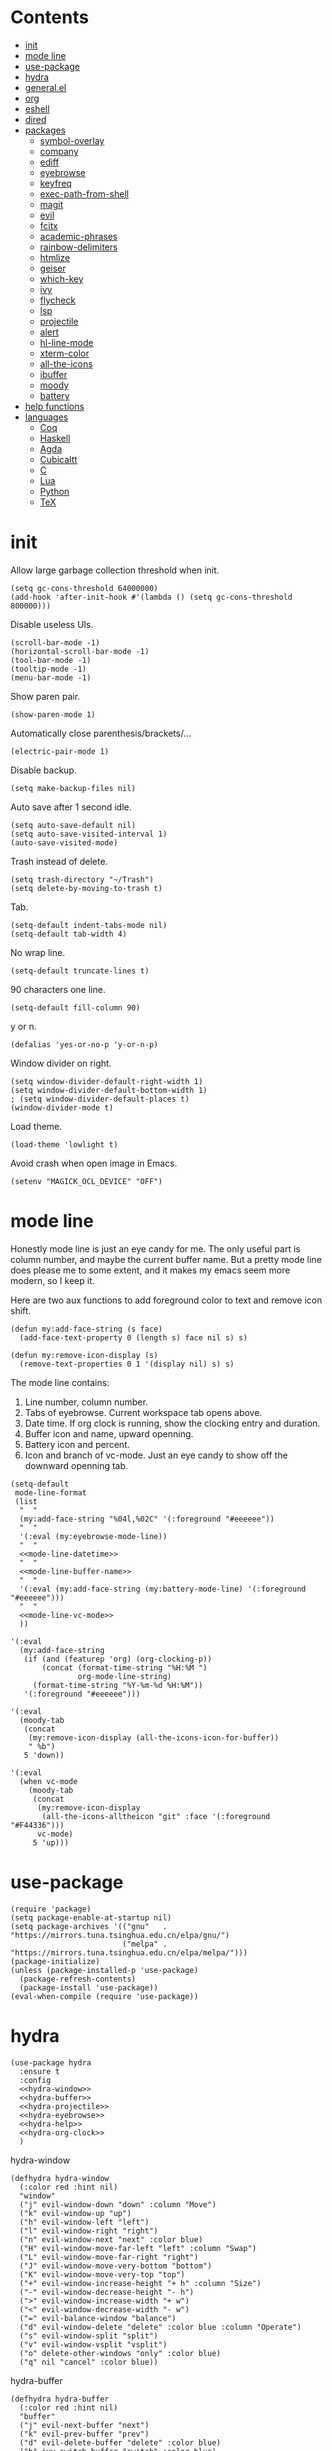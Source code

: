 #+PROPERTY: header-args:elisp :tangle config.el
* Contents
  :PROPERTIES:
  :TOC:      this
  :END:
  -  [[#init][init]]
  -  [[#mode-line][mode line]]
  -  [[#use-package][use-package]]
  -  [[#hydra][hydra]]
  -  [[#generalel][general.el]]
  -  [[#org][org]]
  -  [[#eshell][eshell]]
  -  [[#dired][dired]]
  -  [[#packages][packages]]
    -  [[#symbol-overlay][symbol-overlay]]
    -  [[#company][company]]
    -  [[#ediff][ediff]]
    -  [[#eyebrowse][eyebrowse]]
    -  [[#keyfreq][keyfreq]]
    -  [[#exec-path-from-shell][exec-path-from-shell]]
    -  [[#magit][magit]]
    -  [[#evil][evil]]
    -  [[#fcitx][fcitx]]
    -  [[#academic-phrases][academic-phrases]]
    -  [[#rainbow-delimiters][rainbow-delimiters]]
    -  [[#htmlize][htmlize]]
    -  [[#geiser][geiser]]
    -  [[#which-key][which-key]]
    -  [[#ivy][ivy]]
    -  [[#flycheck][flycheck]]
    -  [[#lsp][lsp]]
    -  [[#projectile][projectile]]
    -  [[#alert][alert]]
    -  [[#hl-line-mode][hl-line-mode]]
    -  [[#xterm-color][xterm-color]]
    -  [[#all-the-icons][all-the-icons]]
    -  [[#ibuffer][ibuffer]]
    -  [[#moody][moody]]
    -  [[#battery][battery]]
  -  [[#help-functions][help functions]]
  -  [[#languages][languages]]
    -  [[#coq][Coq]]
    -  [[#haskell][Haskell]]
    -  [[#agda][Agda]]
    -  [[#cubicaltt][Cubicaltt]]
    -  [[#c][C]]
    -  [[#lua][Lua]]
    -  [[#python][Python]]
    -  [[#tex][TeX]]

* init
  Allow large garbage collection threshold when init.
  #+BEGIN_SRC elisp
    (setq gc-cons-threshold 64000000)
    (add-hook 'after-init-hook #'(lambda () (setq gc-cons-threshold 800000)))
  #+END_SRC

  Disable useless UIs.
  #+BEGIN_SRC elisp
    (scroll-bar-mode -1)
    (horizontal-scroll-bar-mode -1)
    (tool-bar-mode -1)
    (tooltip-mode -1)
    (menu-bar-mode -1)
  #+END_SRC

  Show paren pair.
  #+BEGIN_SRC elisp
    (show-paren-mode 1)
  #+END_SRC

  Automatically close parenthesis/brackets/...
  #+BEGIN_SRC elisp
    (electric-pair-mode 1)
  #+END_SRC

  Disable backup.
  #+BEGIN_SRC elisp
    (setq make-backup-files nil)
  #+END_SRC

  Auto save after 1 second idle.
  #+BEGIN_SRC elisp
    (setq auto-save-default nil)
    (setq auto-save-visited-interval 1)
    (auto-save-visited-mode)
  #+END_SRC

  Trash instead of delete.
  #+BEGIN_SRC elisp
    (setq trash-directory "~/Trash")
    (setq delete-by-moving-to-trash t)
  #+END_SRC

  Tab.
  #+BEGIN_SRC elisp
    (setq-default indent-tabs-mode nil)
    (setq-default tab-width 4)
  #+END_SRC

  No wrap line.
  #+BEGIN_SRC elisp
    (setq-default truncate-lines t)
  #+END_SRC

  90 characters one line.
  #+BEGIN_SRC elisp
    (setq-default fill-column 90)
  #+END_SRC

  y or n.
  #+BEGIN_SRC elisp
    (defalias 'yes-or-no-p 'y-or-n-p)
  #+END_SRC

  Window divider on right.
  #+BEGIN_SRC elisp
    (setq window-divider-default-right-width 1)
    (setq window-divider-default-bottom-width 1)
    ; (setq window-divider-default-places t)
    (window-divider-mode t)
  #+END_SRC

  Load theme.
  #+BEGIN_SRC elisp
    (load-theme 'lowlight t)
  #+END_SRC

  Avoid crash when open image in Emacs.
  #+BEGIN_SRC elisp
    (setenv "MAGICK_OCL_DEVICE" "OFF")
  #+END_SRC
* mode line
  Honestly mode line is just an eye candy for me. The only useful part is column number,
  and maybe the current buffer name. But a pretty mode line does please me to some extent,
  and it makes my emacs seem more modern, so I keep it.

  Here are two aux functions to add foreground color to text and remove icon shift.
  #+BEGIN_SRC elisp
    (defun my:add-face-string (s face)
      (add-face-text-property 0 (length s) face nil s) s)

    (defun my:remove-icon-display (s)
      (remove-text-properties 0 1 '(display nil) s) s)
  #+END_SRC

  The mode line contains:
  1. Line number, column number.
  2. Tabs of eyebrowse. Current workspace tab opens above.
  3. Date time. If org clock is running, show the clocking entry and duration.
  4. Buffer icon and name, upward openning.
  5. Battery icon and percent.
  6. Icon and branch of vc-mode. Just an eye candy to show off the downward openning tab.
  #+BEGIN_SRC elisp :noweb no-export
    (setq-default
     mode-line-format
     (list
      "  "
      (my:add-face-string "%04l,%02C" '(:foreground "#eeeeee"))
      "  "
      '(:eval (my:eyebrowse-mode-line))
      "  "
      <<mode-line-datetime>>
      "  "
      <<mode-line-buffer-name>>
      "  "
      '(:eval (my:add-face-string (my:battery-mode-line) '(:foreground "#eeeeee")))
      "  "
      <<mode-line-vc-mode>>
      ))
  #+END_SRC

  #+NAME: mode-line-datetime
  #+BEGIN_SRC elisp :tangle no
    '(:eval
      (my:add-face-string
       (if (and (featurep 'org) (org-clocking-p))
           (concat (format-time-string "%H:%M ")
                   org-mode-line-string)
         (format-time-string "%Y-%m-%d %H:%M"))
       '(:foreground "#eeeeee")))
  #+END_SRC

  #+NAME: mode-line-buffer-name
  #+BEGIN_SRC elisp :tangle no
    '(:eval
      (moody-tab
       (concat
        (my:remove-icon-display (all-the-icons-icon-for-buffer))
        " %b")
       5 'down))
  #+END_SRC

  #+NAME: mode-line-vc-mode
  #+BEGIN_SRC elisp :tangle no
    '(:eval
      (when vc-mode
        (moody-tab
         (concat
          (my:remove-icon-display
           (all-the-icons-alltheicon "git" :face '(:foreground "#F44336")))
          vc-mode)
         5 'up)))
  #+END_SRC
* use-package
  #+BEGIN_SRC elisp
    (require 'package)
    (setq package-enable-at-startup nil)
    (setq package-archives '(("gnu"   . "https://mirrors.tuna.tsinghua.edu.cn/elpa/gnu/")
                             ("melpa" . "https://mirrors.tuna.tsinghua.edu.cn/elpa/melpa/")))
    (package-initialize)
    (unless (package-installed-p 'use-package)
      (package-refresh-contents)
      (package-install 'use-package))
    (eval-when-compile (require 'use-package))
  #+END_SRC
* hydra
  #+BEGIN_SRC elisp :noweb no-export
    (use-package hydra
      :ensure t
      :config
      <<hydra-window>>
      <<hydra-buffer>>
      <<hydra-projectile>>
      <<hydra-eyebrowse>>
      <<hydra-help>>
      <<hydra-org-clock>>
      )
  #+END_SRC

  hydra-window
  #+NAME: hydra-window
  #+BEGIN_SRC elisp :tangle no
    (defhydra hydra-window
      (:color red :hint nil)
      "window"
      ("j" evil-window-down "down" :column "Move")
      ("k" evil-window-up "up")
      ("h" evil-window-left "left")
      ("l" evil-window-right "right")
      ("n" evil-window-next "next" :color blue)
      ("H" evil-window-move-far-left "left" :column "Swap")
      ("L" evil-window-move-far-right "right")
      ("J" evil-window-move-very-bottom "bottom")
      ("K" evil-window-move-very-top "top")
      ("+" evil-window-increase-height "+ h" :column "Size")
      ("-" evil-window-decrease-height "- h")
      (">" evil-window-increase-width "+ w")
      ("<" evil-window-decrease-width "- w")
      ("=" evil-balance-window "balance")
      ("d" evil-window-delete "delete" :color blue :column "Operate")
      ("s" evil-window-split "split")
      ("v" evil-window-vsplit "vsplit")
      ("o" delete-other-windows "only" :color blue)
      ("q" nil "cancel" :color blue))
  #+END_SRC

  hydra-buffer
  #+NAME: hydra-buffer
  #+BEGIN_SRC elisp :tangle no
    (defhydra hydra-buffer
      (:color red :hint nil)
      "buffer"
      ("j" evil-next-buffer "next")
      ("k" evil-prev-buffer "prev")
      ("d" evil-delete-buffer "delete" :color blue)
      ("b" ivy-switch-buffer "switch" :color blue)
      ("q" nil "cancel" :color blue))
  #+END_SRC

  hydra-projectile
  #+NAME: hydra-projectile
  #+BEGIN_SRC elisp :tangle no
    (defhydra hydra-projectile
      (:color blue :hint nil)
      "projectile"
      ("p" projectile-switch-project "project" :column "Switch")
      ("b" projectile-switch-to-buffer "buffer")
      ("f" projectile-find-file "file")
      ("d" projectile-dired "dired")
      ("e" projectile-run-eshell "eshell")
      ("c" projectile-compile-project "compile" :column "Action")
      ("t" projectile-test-project "test")
      ("r" projectile-run-project "run")
      ("l" projectile-cleanup-known-projects "clean")
      ("x" projectile-remove-known-project "remove")
      ("s" projectile-save-project-buffers "save"))
  #+END_SRC

  hydra-eyebrowse
  #+NAME: hydra-eyebrowse
  #+BEGIN_SRC elisp :tangle no
    (defhydra hydra-eyebrowse
      (:color blue :hint nil)
      "eyebrowse"
      ("l" eyebrowse-last-window-config "last" :column "Switch")
      ("j" eyebrowse-next-window-config "next" :color red)
      ("k" eyebrowse-prev-window-config "prev" :color red)
      ("s" eyebrowse-switch-to-window-config "switch")
      ("d" eyebrowse-close-window-config "delete" :column "Modify")
      ("c" eyebrowse-create-window-config "last")
      ("r" eyebrowse-rename-window-config "rename"))
  #+END_SRC

  hydra-help
  #+NAME: hydra-help
  #+BEGIN_SRC elisp :tangle no
    (defhydra hydra-help
      (:color blue :hint nil)
      "help"
      ("f" describe-function "function")
      ("F" counsel-describe-face "face")
      ("v" describe-variable "variable")
      ("c" describe-char "char")
      ("m" describe-mode "mode")
      ("i" info "info")
      ("k" describe-key "key")
      ("b" counsel-descbinds "binding"))
  #+END_SRC

  hydra-org-clock
  #+NAME: hydra-org-clock
  #+BEGIN_SRC elisp :tangle no
    (defhydra hydra-org-clock
      (:color blue :hint nil)
      "org clock"
      ("g" org-clock-goto "goto")
      ("i" org-clock-in "in")
      ("I" org-clock-in-last "in last")
      ("o" org-clock-out "out")
      ("c" org-clock-cancel "cancel")
      ("r" org-clock-report "report"))
  #+END_SRC
* general.el
  #+BEGIN_SRC elisp :noweb no-export
    (use-package general
      :ensure t
      :config
      (general-evil-setup)
      <<general-minibuffer-escape>>
      <<general-global-leader>>
      <<general-space-leader>>
      <<general-dired>>
      <<general-org>>
      <<general-coq>>
      <<general-eyebrowse>>
      (general-def 'emacs ibuffer-mode-map
        "M-j" 'ibuffer-forward-filter-group
        "M-k" 'ibuffer-backward-filter-group
        "j" 'ibuffer-forward-line
        "k" 'ibuffer-backward-line)
      (general-def 'override
        "C-=" 'text-scale-increase
        "C--" 'text-scale-decrease)
      (general-mmap Info-mode-map
        "q" 'Info-exit
        "u" 'Info-up
        "b" 'Info-history-back
        "n" 'Info-next
        "p" 'Info-prev
        "<tab>" 'Info-next-reference
        "S-<tab>" 'Info-prev-reference)
      (general-def 'normal help-mode-map
        "q" 'quit-window))
  #+END_SRC

  Use Esc to quit minibuffer, which is previously C-g.
  #+NAME: general-minibuffer-escape
  #+BEGIN_SRC elisp :tangle no
    (general-def '(minibuffer-local-map
                   minibuffer-local-ns-map
                   minibuffer-local-completion-map
                   minibuffer-local-must-match-map
                   minibuffer-local-isearch-map
                   dired-narrow-map
                   ivy-minibuffer-map)
      [escape] 'minibuffer-keyboard-quit)
  #+END_SRC

  Use comma as the global leader key. It is supported in any mode and evil state.
  #+NAME: general-global-leader
  #+BEGIN_SRC elisp :tangle no
    (general-iemap
      "," (general-key-dispatch 'self-insert-command
            :timeout 0.30
            :inherit-keymap my:prefix-map))
    (general-mmap
      :prefix ","
      :keymaps 'override
      :prefix-command 'my:prefix-map
      "f" 'counsel-find-file
      "d" 'dired
      "t" 'my:new-eshell
      "b" 'ivy-switch-buffer
      "i" 'ibuffer
      "g" 'magit-status
      "a" 'org-agenda-list
      "," 'my:other-window-or-buffer
      "r" 'counsel-rg
      "A" 'org-agenda
      "c" 'org-capture
      "s" 'swiper
      "k" 'kill-buffer
      "q" 'save-buffers-kill-emacs
      "e" 'hydra-eyebrowse/body
      "w" 'hydra-window/body
      "B" 'hydra-buffer/body
      "h" 'hydra-help/body
      "p" 'hydra-projectile/body
      "o g" 'org-clock-goto
      "o o" 'org-clock-out
      "n d" 'narrow-to-defun
      "n s" 'org-narrow-to-subtree
      "n w" 'widen)
  #+END_SRC

  Use space as the leader key for those keybindings which are useful only in normal mode.
  #+NAME: general-space-leader
  #+BEGIN_SRC elisp :tangle no
    (general-mmap
      :prefix "SPC"
      "" nil
      "a" 'align
      "t" 'my:toggle-line-number
      "f" 'avy-goto-char-2
      "w" 'avy-goto-word-1
      "l" 'avy-goto-line
      "o" 'symbol-overlay-put)
  #+END_SRC
* org
  #+BEGIN_SRC elisp
    (defun my:org-agenda-time-grid-spacing ()
      "Set different line spacing w.r.t. time duration."
      (save-excursion
        (let ((colors (list "#FFF9C4" "#FFF176" "#FFF59D" "#FFEE58"))
              (pos (point-min))
              (block-minutes 30)
              duration)
          (nconc colors colors)
          (while (setq pos (next-single-property-change pos 'org-hd-marker))
            (goto-char pos)
            (when (and (not (equal pos (point-at-eol)))
                       (setq duration
                             (or (org-get-at-bol 'duration)
                                 (when (equal (org-get-at-bol 'org-hd-marker) org-clock-hd-marker)
                                   (/ (- (float-time) (float-time org-clock-start-time)) 60)))))
              (let ((line-height (if (< duration block-minutes) 1.0
                                   (+ 0.5 (/ duration (* 2.0 block-minutes)))))
                    (ov (make-overlay (point-at-bol) (1+ (point-at-eol)))))
                (overlay-put ov 'face `(:background ,(car colors)))
                (setq colors (cdr colors))
                (overlay-put ov 'line-height line-height)
                (overlay-put ov 'line-spacing (1- line-height))))))))

    (use-package org
      :defer 2
      :init
      (setq org-agenda-files '("~/org/sjtu.org" "~/org/diary.org"))
      (setq org-archive-location "~/org/diary.org::datetree/")
      :hook
      ((org-babel-after-execute . org-redisplay-inline-images)
       (org-agenda-finalize . my:org-agenda-time-grid-spacing)
       (org-capture-mode . evil-insert-state))
      :config
      (defun kill-org-src-buffers (&rest args)
        "Kill temporary buffers created by org-src-font-lock-fontify-block."
        (dolist (b (buffer-list))
          (let ((bufname (buffer-name b)))
            (if (string-match-p (regexp-quote "org-src-fontification") bufname)
                (kill-buffer b)))))
      (advice-add 'org-src-font-lock-fontify-block :after #'kill-org-src-buffers)
      (setq org-capture-templates
            '(("t" "Todo" entry (file+headline "~/org/sjtu.org" "Inbox")
               "* TODO %?")
              ("w" "Water" entry (file+olp+datetree "~/org/diary.org")
               "* water\n     :PROPERTIES:\n     :volume:   %^{PROMPT}\n     :END:"
               :immediate-finish t)
              ("c" "Clock" entry (file+olp+datetree "~/org/diary.org")
               "* %^{PROMPT}\n"
               :immediate-finish t
               :clock-in t
               :clock-keep t)))
      (setq org-agenda-start-with-log-mode t)
      (setq org-agenda-span 'day)
      (setq org-agenda-log-mode-items '(clock))
      (setq org-agenda-use-time-grid nil)
      (setq org-agenda-skip-deadline-if-done t)
      (setq org-agenda-skip-deadline-prewarning-if-scheduled 'pre-scheduled)
      (setcdr (assoc "\\.pdf\\'" org-file-apps) "zathura %s")
      (org-clock-persistence-insinuate)
      (setq org-clock-persist t)
      (setq org-clock-in-resume t)
      (setq org-clock-persist-query-resume nil)
      (setq org-confirm-babel-evaluate nil)
      (setq org-clock-clocktable-default-properties
            '(:maxlevel 4 :block today :scope file :link t))
      (setq org-format-latex-options (plist-put org-format-latex-options :scale 1.4))
      (setq org-latex-pdf-process '("latexmk -f -pdf -outdir=%o %f"))
      (setq org-log-into-drawer t)
      (setq org-log-done 'time)
      (setq org-enforce-todo-dependencies t)
      (setq org-enforce-todo-checkbox-dependencies t)
      (setq org-footnote-section nil))

    (defun my:org-refile-to-diary ()
      "Refile a subtree to a datetree corresponding to it's CLOSED time."
      (interactive)
      (let* ((diary-file "~/org/diary.org")
             (datetree-date (org-entry-get nil "CLOSED" t))
             (date (org-date-to-gregorian datetree-date)))
        (save-window-excursion
          (org-cut-subtree)
          (find-file diary-file)
          (org-datetree-find-date-create date)
          (org-end-of-subtree t)
          (newline)
          (org-paste-subtree 4))))

    (defun my:org-datetree-find-date-create-subtree ()
      (interactive)
      (let ((date (org-date-to-gregorian (org-read-date))))
       (org-datetree-find-date-create date 'subtree-at-point)))

    (use-package org-alert
      :disabled t
      :after (org alert)
      :load-path "~/.emacs.d/packages/org-alert"
      :config
      (org-alert-enable))

    (use-package org-make-toc
      :ensure t)

    (use-package org-super-agenda
      :ensure t
      :disabled t
      :after org
      :config
      (org-super-agenda-mode)
      (setq org-super-agenda-groups
            '((:name "Clocking"
                     :log t
                     :pred (lambda (item)
                             (org-find-text-property-in-string 'time-of-day item)))
              (:name "Others"
                     :anything t))))

    (use-package ob-scheme :after org)
    (use-package ob-python :after org)
    (use-package ob-shell :after org)
    (use-package ob-latex :after org)
    (use-package ob-ipython
      :ensure t
      :after org
      :config
      (setq ob-ipython-resources-dir "~/obipy-resources/")
      (remove-hook 'org-mode-hook 'ob-ipython-auto-configure-kernels)
      (advice-add 'ob-babel-execute:ipython :around 'ob-ipython-auto-configure-kernels))
    (use-package ob-metapost
      :commands org-babel-execute:metapost
      :load-path "~/.emacs.d/packages/ob-metapost")

    (use-package org-bullets
      :ensure t
      :after org
      :init
      (setq org-bullets-bullet-list '("⚫" "○" "∙"))
      :config
      (add-hook 'org-mode-hook (lambda () (org-bullets-mode 1))))

    (use-package org-tree-slide
      :ensure t)
  #+END_SRC
  
  Collect all source block names for ivy. This function is useful when using noweb syntax
  in source code block.
  #+BEGIN_SRC elisp
    (defun my:org-search-src-block-name ()
      "Search source block name in current file"
      (interactive)
      (ivy-read
       "Code block: "
       (let (names)
         (org-babel-map-src-blocks nil
           (let ((name (nth 4 (org-babel-get-src-block-info))))
             (push name names)))
         (seq-filter #'identity names))
       :require-match t
       :action #'insert))
  #+END_SRC

  Keybindings
  #+NAME: general-org
  #+BEGIN_SRC elisp :tangle no
    (general-nmap org-mode-map
      "gh" 'outline-up-heading
      "gj" 'org-forward-heading-same-level
      "gk" 'org-backward-heading-same-level
      "gl" 'outline-next-visible-heading
      "<" 'org-metaleft
      ">" 'org-metaright
      "t" 'org-todo)
    (general-def org-mode-map
      "M-h" 'org-metaleft
      "M-j" 'org-metadown
      "M-k" 'org-metaup
      "M-l" 'org-metaright
      "M-H" 'org-shiftmetaleft
      "M-J" 'org-shiftmetadown
      "M-K" 'org-shiftmetaup
      "M-L" 'org-shiftmetaright)
    (general-mmap org-mode-map
      :prefix ";"
      :prefix-command 'my:org-mode-prefix-command
      :prefix-map 'my:org-mode-prefix-map
      "r" 'my:org-refile-to-diary
      "b" 'my:org-search-src-block-name
      "g" 'counsel-org-goto
      "s" 'org-schedule
      "d" 'org-deadline
      "e" 'org-edit-src-code
      "c" 'org-columns
      "l" 'org-insert-link
      "p" 'org-set-property
      "i" 'org-toggle-inline-images
      "t" 'org-toggle-latex-fragment
      "o" 'org-open-at-point
      ";" 'org-ctrl-c-ctrl-c
      "k" 'hydra-org-clock/body)
    (general-iemap org-mode-map
     ";" (general-key-dispatch 'self-insert-command
           :timeout 0.20
           :inherit-keymap my:org-mode-prefix-map))
    (general-define-key
     :definer 'minor-mode
     :states '(normal visual)
     :keymaps 'org-src-mode
     :prefix ";"
     "e" 'org-edit-src-exit
     "k" 'org-edit-src-abort)
    (general-define-key
     :definer 'minor-mode
     :states '(normal visual)
     :keymaps 'org-capture-mode
     :prefix ";"
     "e" 'org-capture-finalize
     "w" 'org-capture-refile
     "k" 'org-capture-kill)
    (general-def org-agenda-mode-map
      "S" 'org-agenda-schedule
      "D" 'org-agenda-deadline
      "j" 'org-agenda-next-line
      "k" 'org-agenda-previous-line)
  #+END_SRC
* eshell
  #+BEGIN_SRC elisp
    (defun my:eshell-complete ()
      (interactive)
      (pcomplete-std-complete))

    (defun my:eshell-hook ()
      (setenv "TERM" "xterm-256color")
      (add-to-list
       'eshell-preoutput-filter-functions
       'xterm-color-filter)
      (setq eshell-output-filter-functions
            (remove 'eshell-handle-ansi-color
                    eshell-output-filter-functions))
      (general-def eshell-mode-map
        "<tab>" 'completion-at-point))

    (defun my:shortened-path (path max-len)
      "Return a modified version of `path', replacing some components
          with single characters starting from the left to try and get
          the path down to `max-len'"
      (let* ((components (split-string (abbreviate-file-name path) "/"))
             (len (+ (1- (length components))
                     (reduce '+ components :key 'length)))
             (str ""))
        (while (and (> len max-len)
                    (cdr components))
          (setq str (concat str (if (= 0 (length (car components)))
                                    "/"
                                  (string (elt (car components) 0) ?/)))
                len (- len (1- (length (car components))))
                components (cdr components)))
        (concat str (reduce (lambda (a b) (concat a "/" b)) components))))

    (use-package eshell
      :after xterm-color
      :hook
      ((eshell-mode . my:eshell-hook)
       (eshell-before-prompt
        . (lambda () (setq xterm-color-preserve-properties t))))
      :config
      (setq eshell-destroy-buffer-when-process-dies t)
      (setq eshell-history-size 100000)
      (setq
       eshell-visual-commands
       '("htop" "top" "less" "more" "ncdu" "ssh"))
      (setq
       eshell-visual-subcommands
       '(("git" "log" "diff" "show")))
      (setq
       eshell-prompt-function
       (lambda ()
         (concat
          (propertize (my:shortened-path (eshell/pwd) 20)
                      'face '(:foreground "#0D47A1"))
          " "
          (propertize "❯" 'face `(:foreground "#B71C1C" :weight bold))
          (propertize "❯" 'face `(:foreground "#F57F17" :weight bold))
          (propertize "❯" 'face `(:foreground "#1B5E20" :weight bold))
          " ")))
      (setq eshell-prompt-regexp "^.* ❯❯❯ ")
      (setq eshell-highlight-prompt nil))

    (use-package esh-autosuggest
      :ensure t
      :after eshell
      :hook (eshell-mode . esh-autosuggest-mode))

    (use-package eshell-z
      :ensure t
      :after eshell)

    (use-package em-tramp
      :after (eshell esh-module)
      :config
      (add-to-list 'eshell-modules-list 'eshell-tramp))

  #+END_SRC
* dired
  #+BEGIN_SRC elisp
    (use-package dired
      :config
      (setq dired-recursive-copies t)
      (setq dired-recursive-deletes t)
      (setq dired-dwim-target t)
      (setq dired-listing-switches "-alhG --group-directories-first")
      (setq dired-isearch-filenames 'dwim)
      (use-package dired-open
        :ensure t
        :config
        (setq
         dired-open-extensions
         '(("pdf" . "zathura")
           ("html" . "firefox")
           ("docx" . "wps")
           ("doc" . "wps")
           ("xlsx" . "et")
           ("xls" . "et")
           ("pptx" . "wpp")
           ("ppt" . "wpp"))))
      (use-package dired-collapse
        :disabled t
        :ensure t
        :hook (dired-mode . dired-collapse-mode))
      (use-package all-the-icons-dired
        :ensure t
        :after all-the-icons
        :hook (dired-mode . all-the-icons-dired-mode))
      (use-package dired-narrow :ensure t))

  #+END_SRC
  
  Keybindings
  #+NAME: general-dired
  #+BEGIN_SRC elisp :tangle no
    (general-def 'emacs dired-mode-map
      "j" 'dired-next-line
      "k" 'dired-previous-line
      "r" 'dired-toggle-read-only
      "." 'dired-mark-extension
      "n" 'dired-narrow-regexp
      "/" 'dired-goto-file
      "p" 'dired-up-directory)
  #+END_SRC
* packages
** academic-phrases
   #+BEGIN_SRC elisp
     (use-package academic-phrases :ensure t)
   #+END_SRC
** alert
   #+BEGIN_SRC elisp
     (use-package alert
       :ensure t
       :config
       (setq alert-default-style 'libnotify))
   #+END_SRC
** all-the-icons
   #+BEGIN_SRC elisp
     (use-package all-the-icons
       :ensure t
       :config
       (add-to-list 'all-the-icons-mode-icon-alist
                    '(latex-mode all-the-icons-fileicon "tex" :face all-the-icons-lred))
       (add-to-list 'all-the-icons-icon-alist
                    '("\\.v" all-the-icons-fileicon "coq" :face all-the-icons-red))
       (add-to-list 'all-the-icons-mode-icon-alist
                    '(coq-mode all-the-icons-fileicon "coq" :face all-the-icons-red)))
   #+END_SRC
** battery
   #+BEGIN_SRC elisp
     (use-package battery
       :config
       (defun my:battery-mode-line ()
         (let ((p (string-to-number (battery-format "%p" (battery-linux-sysfs)))))
           (concat
            (my:remove-icon-display
             (all-the-icons-faicon
              (cond
               ((> p 99) "battery-full")
               ((> p 75) "battery-three-quarters")
               ((> p 50) "battery-half")
               ((> p 25) "battery-quarter")
               ((> p 0)  "battery-empty"))))
            " "
            (format "%d%%%%" p)))))
   #+END_SRC
** company
   #+BEGIN_SRC elisp
     (use-package company :ensure t :defer t)
   #+END_SRC
** ediff
   #+BEGIN_SRC elisp
     (use-package ediff
       :defer
       :config
       (setq ediff-split-window-function 'split-window-horizontally)
       (setq ediff-window-setup-function 'ediff-setup-windows-plain))
   #+END_SRC
** evil
   #+BEGIN_SRC elisp
     (use-package evil
       :ensure t
       :init
       (setq evil-want-abbrev-expand-on-insert-exit nil)
       (setq evil-disable-insert-state-bindings t)
       :config
       (evil-mode 1)
       (setq evil-emacs-state-cursor (list 'box (face-attribute 'default :foreground)))
       (evil-set-initial-state 'dired-mode 'emacs)
       (evil-set-initial-state 'ivy-occur-mode 'emacs)
       (evil-set-initial-state 'wdired-mode 'normal))
     (use-package evil-surround
       :ensure t
       :after evil
       :config
       (global-evil-surround-mode 1))
     (use-package evil-matchit
       :ensure t
       :after evil
       :config
       (global-evil-matchit-mode 1))

   #+END_SRC
** exec-path-from-shell
   #+BEGIN_SRC elisp
     (use-package exec-path-from-shell
       :ensure t
       :defer 1
       :config
       (setq exec-path-from-shell-check-startup-files nil)
       (exec-path-from-shell-copy-env "SSH_AGENT_PID")
       (exec-path-from-shell-copy-env "SSH_AUTH_SOCK"))
   #+END_SRC
** eyebrowse
   #+BEGIN_SRC elisp
     (use-package eyebrowse
       :ensure t
       :config
       (eyebrowse-mode t))
   #+END_SRC

   Keybindings
   #+NAME: general-eyebrowse
   #+BEGIN_SRC elisp :tangle no
     (general-def 'override
       "M-0" 'eyebrowse-switch-to-window-config-0
       "M-1" 'eyebrowse-switch-to-window-config-1
       "M-2" 'eyebrowse-switch-to-window-config-2
       "M-3" 'eyebrowse-switch-to-window-config-3
       "M-4" 'eyebrowse-switch-to-window-config-4
       "M-5" 'eyebrowse-switch-to-window-config-5
       "M-6" 'eyebrowse-switch-to-window-config-6
       "M-7" 'eyebrowse-switch-to-window-config-7
       "M-8" 'eyebrowse-switch-to-window-config-8
       "M-9" 'eyebrowse-switch-to-window-config-9)
   #+END_SRC
** fcitx
   #+BEGIN_SRC elisp
     (use-package fcitx
       :ensure t
       :defer 2
       :config
       (fcitx-aggressive-setup))
   #+END_SRC
** flycheck
   #+BEGIN_SRC elisp
     (use-package flycheck
       :ensure t
       :hook (c-mode . flycheck-mode))
   #+END_SRC
** geiser
   #+BEGIN_SRC elisp
     (use-package geiser :ensure t
       :config
       (setq geiser-chez-binary "chez-scheme")
       (setq geiser-default-implementation 'chez))
   #+END_SRC
** hl-line-mode
   #+BEGIN_SRC elisp
     (use-package hl-line-mode
       :hook ((prog-mode . hl-line-mode)
              (prog-mode . (lambda () (setq-local display-line-numbers 'relative)))))
   #+END_SRC
** htmlize
   #+BEGIN_SRC elisp
     (use-package htmlize :ensure t)
   #+END_SRC
** ibuffer
   #+BEGIN_SRC elisp
     (use-package ibuffer
       :hook (ibuffer-mode . ibuffer-vc-set-filter-groups-by-vc-root)
       :config
       (setq
        ibuffer-formats
        '(("    " (name 24 24) " " (mode 24 24) " " filename-and-process)))
       (use-package ibuffer-vc :ensure t))
   #+END_SRC
** ivy
   #+BEGIN_SRC elisp
     (use-package counsel
       :ensure t
       :config
       (ivy-mode 1)
       (use-package ivy-hydra :ensure t)
       (setq ivy-use-virtual-buffers t)
       (setq ivy-count-format "(%d/%d) ")
       (setq ivy-re-builders-alist '((t . ivy--regex-plus))))
     (use-package all-the-icons-ivy
       :ensure t
       :after (all-the-icons counsel)
       :config
       (all-the-icons-ivy-setup))
     (use-package avy :ensure t)

     (use-package ivy-posframe
       :ensure t
       :after counsel
       :config
       (setq ivy-height 20)
       (setq ivy-posframe-display-functions-alist '((t . ivy-posframe-display-at-frame-center)))
       (setq ivy-posframe-border-width 3)
       (setq ivy-posframe-parameters
             '((left-fringe . 8)
               (right-fringe . 8)))
       (ivy-posframe-enable))

   #+END_SRC
** keyfreq
   #+BEGIN_SRC elisp
     (use-package keyfreq
       :ensure t
       :config
       (keyfreq-mode 1)
       (keyfreq-autosave-mode 1))
   #+END_SRC
** lsp
   #+BEGIN_SRC elisp
     (use-package lsp-mode :ensure t :commands lsp)
     (use-package lsp-ui :ensure t :commands lsp-ui-mode)
     (use-package company-lsp :ensure t :commands company-lsp)
     (use-package ccls
       :ensure t
       :defer t
       :hook ((c-mode c++-mode objc-mode) . (lambda () (require 'ccls) (lsp))))
   #+END_SRC
** magit
   #+BEGIN_SRC elisp
     (use-package magit
       :ensure t
       :defer 5)
   #+END_SRC
** moody
   #+BEGIN_SRC elisp
     (use-package moody
       :ensure t
       :config
       (setq x-underline-at-descent-line t)
       (setq moody-mode-line-height 26))
   #+END_SRC
** projectile
   #+BEGIN_SRC elisp
    (use-package projectile
      :ensure t
      :defer t
      :config
      (projectile-mode 1)
      (setq projectile-sort-order 'recently-active)
      (setq projectile-switch-project-action #'projectile-dired)
      (setq projectile-completion-system 'ivy))
   #+END_SRC
** rainbow-delimiters
   #+BEGIN_SRC elisp
    (use-package rainbow-delimiters
      :ensure t
      :hook ((prog-mode coq-mode) . rainbow-delimiters-mode))
   #+END_SRC
** symbol-overlay
   #+BEGIN_SRC elisp
     (use-package symbol-overlay
       :ensure t)
   #+END_SRC
** which-key
   #+BEGIN_SRC elisp
     (use-package which-key
       :ensure t
       :config
       (which-key-mode 1))
   #+END_SRC
** xterm-color
   #+BEGIN_SRC elisp
    (use-package xterm-color :ensure t)
   #+END_SRC
* help functions
  #+BEGIN_SRC elisp
    (defun my:other-window-or-buffer ()
      "Switch to other window or buffer"
      (interactive)
      (if (one-window-p) (switch-to-buffer (other-buffer)) (select-window (next-window))))

    (defun my:new-eshell ()
      "Open a new eshell"
      (interactive)
      (eshell t))

    (defun my:eyebrowse-mode-line ()
      (mapcar
       (lambda (window-config)
         (let* ((slot (car window-config))
                (slot-string (eyebrowse-format-slot window-config)))
           (if (= slot (eyebrowse--get 'current-slot))
               (apply #'concat (moody-tab slot-string 1 'down))
             (concat " " slot-string " "))))
       (eyebrowse--get 'window-configs)))

    (defun my:syntax-color-hex ()
      (interactive)
      (font-lock-add-keywords
       nil
       '(("#[[:xdigit:]]\\{6\\}"
          (0 (put-text-property
              (match-beginning 0)
              (match-end 0)
              'face (list :background (match-string-no-properties 0)))))))
      (font-lock-flush))

    (defun my:toggle-line-number ()
      "Toggle line number between relative and nil."
      (interactive)
      (setq display-line-numbers
        (pcase display-line-numbers
          ('relative nil)
          (_ 'relative))))
  #+END_SRC
* languages
** Coq
   #+BEGIN_SRC elisp
     (use-package proof-general
       :ensure t
       :config
       (setq proof-splash-enable nil))
     (use-package company-coq
       :ensure t
       :after proof-site
       :hook (coq-mode . company-coq-mode)
       :config
       (setq company-coq-disabled-features '(smart-subscripts))
       (company-coq--init-refman-ltac-abbrevs-cache)
       (company-coq--init-refman-scope-abbrevs-cache)
       (company-coq--init-refman-tactic-abbrevs-cache)
       (company-coq--init-refman-vernac-abbrevs-cache)
       (defun my:company-coq-doc-search ()
         "Search identifier in coq refman"
         (interactive)
         (ivy-read
          "doc: "
          (append company-coq--refman-tactic-abbrevs-cache
                  company-coq--refman-vernac-abbrevs-cache
                  company-coq--refman-scope-abbrevs-cache
                  company-coq--refman-ltac-abbrevs-cache)
          :preselect (ivy-thing-at-point)
          :action 'company-coq-doc-buffer-refman)))
   #+END_SRC
   
   Keybindings
   #+NAME: general-coq
   #+BEGIN_SRC elisp :tangle no
     (general-def 'normal coq-mode-map
       "K" 'my:company-coq-doc-search)
     (general-mmap coq-mode-map
       :prefix ";"
       :prefix-command 'my:coq-mode-prefix-command
       :prefix-map 'my:coq-mode-prefix-map
       "g" 'company-coq-proof-goto-point
       "d" 'company-coq-doc
       "e" 'proof-shell-exit
       "c" 'proof-interrupt-process
       "p" 'proof-prf
       "u" 'proof-undo-last-successful-command
       "s" 'proof-find-theorems
       "l" 'proof-layout-windows)
     (general-iemap coq-mode-map
      ";" (general-key-dispatch 'self-insert-command
            :timeout 0.20
            :inherit-keymap my:coq-mode-prefix-map))
   #+END_SRC
** Haskell
   #+BEGIN_SRC elisp
     (use-package haskell-mode
       :load-path "~/.emacs.d/packages/haskell-mode"
       :mode "\\.hs\\'")

     (use-package ghcid :load-path "~/.emacs.d/packages/ghcid")
   #+END_SRC
** Agda
   #+BEGIN_SRC elisp
     (eval-and-compile
       (defun agda-mode-load-path ()
         (file-name-directory (shell-command-to-string "agda-mode locate"))))
     (use-package agda2 :load-path (lambda () (agda-mode-load-path)))
   #+END_SRC
** Cubicaltt
   #+BEGIN_SRC elisp
     (use-package cubicaltt
       :load-path "~/cubicaltt"
       :mode ("\\.ctt$" . cubicaltt-mode))
   #+END_SRC
** C
   #+BEGIN_SRC elisp
     (use-package cc-mode
       :commands c-mode
       :config
       (setq c-basic-offset 4)
       (setq c-default-style "linux"))
   #+END_SRC
** Lua
   #+BEGIN_SRC elisp
     (use-package lua-mode
       :ensure t
       :mode "\\.lua$"
       :interpreter "lua"
       :config
       (setq lua-indent-level 4))
   #+END_SRC
** Python
   #+BEGIN_SRC elisp
     (use-package python
       :defer t
       :config
       (setq python-indent-offset 4)
       (setq python-indent-guess-indent-offset-verbose nil)
       (setq python-shell-completion-native-enable nil)
       (when (executable-find "ipython")
         (setq python-shell-interpreter "ipython")))
   #+END_SRC
** TeX
   #+BEGIN_SRC elisp
     (use-package tex
       :ensure auctex
       :defer t
       :config
       (setq TeX-auto-save t
             TeX-PDF-mode t
             TeX-electric-sub-and-superscript t))
   #+END_SRC
